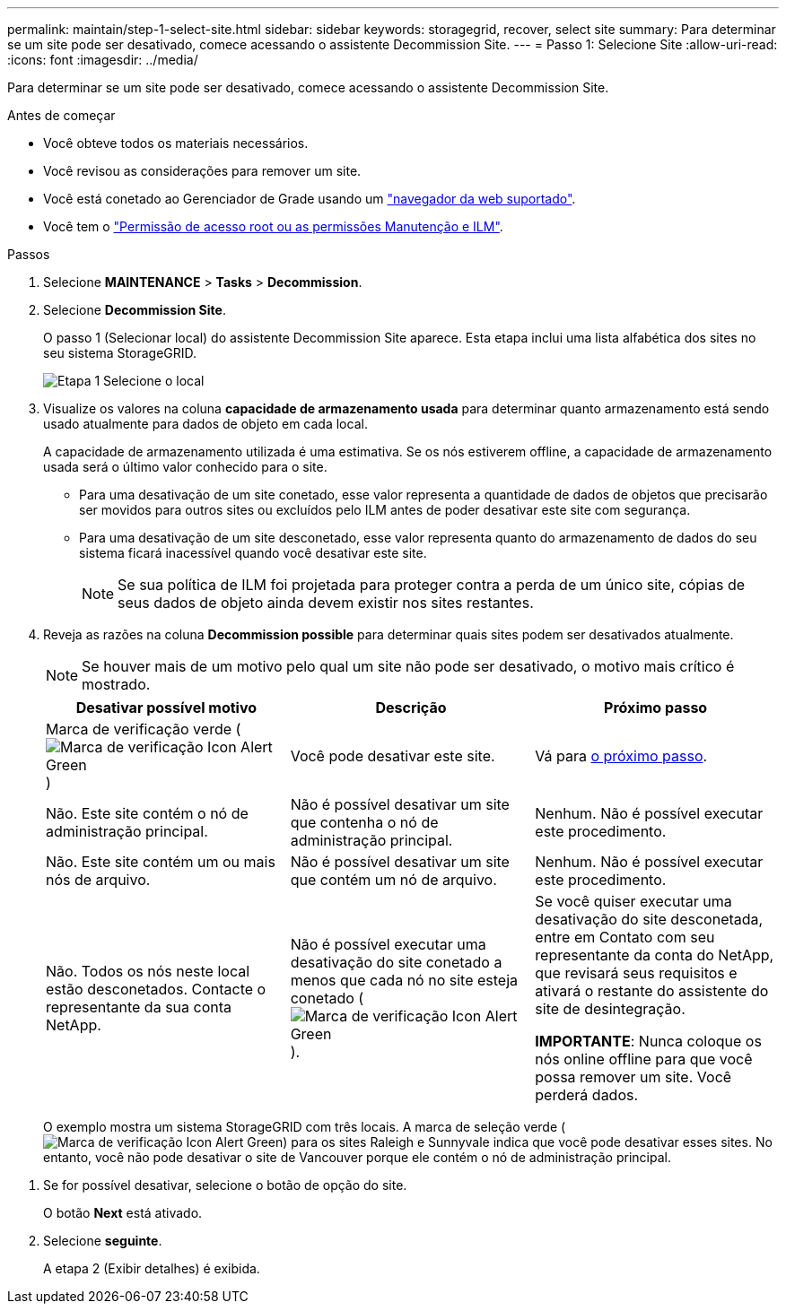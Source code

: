 ---
permalink: maintain/step-1-select-site.html 
sidebar: sidebar 
keywords: storagegrid, recover, select site 
summary: Para determinar se um site pode ser desativado, comece acessando o assistente Decommission Site. 
---
= Passo 1: Selecione Site
:allow-uri-read: 
:icons: font
:imagesdir: ../media/


[role="lead"]
Para determinar se um site pode ser desativado, comece acessando o assistente Decommission Site.

.Antes de começar
* Você obteve todos os materiais necessários.
* Você revisou as considerações para remover um site.
* Você está conetado ao Gerenciador de Grade usando um link:../admin/web-browser-requirements.html["navegador da web suportado"].
* Você tem o link:../admin/admin-group-permissions.html["Permissão de acesso root ou as permissões Manutenção e ILM"].


.Passos
. Selecione *MAINTENANCE* > *Tasks* > *Decommission*.
. Selecione *Decommission Site*.
+
O passo 1 (Selecionar local) do assistente Decommission Site aparece. Esta etapa inclui uma lista alfabética dos sites no seu sistema StorageGRID.

+
image::../media/decommission_site_step_select_site.png[Etapa 1 Selecione o local]

. Visualize os valores na coluna *capacidade de armazenamento usada* para determinar quanto armazenamento está sendo usado atualmente para dados de objeto em cada local.
+
A capacidade de armazenamento utilizada é uma estimativa. Se os nós estiverem offline, a capacidade de armazenamento usada será o último valor conhecido para o site.

+
** Para uma desativação de um site conetado, esse valor representa a quantidade de dados de objetos que precisarão ser movidos para outros sites ou excluídos pelo ILM antes de poder desativar este site com segurança.
** Para uma desativação de um site desconetado, esse valor representa quanto do armazenamento de dados do seu sistema ficará inacessível quando você desativar este site.
+

NOTE: Se sua política de ILM foi projetada para proteger contra a perda de um único site, cópias de seus dados de objeto ainda devem existir nos sites restantes.



. Reveja as razões na coluna *Decommission possible* para determinar quais sites podem ser desativados atualmente.
+

NOTE: Se houver mais de um motivo pelo qual um site não pode ser desativado, o motivo mais crítico é mostrado.

+
[cols="1a,1a,1a"]
|===
| Desativar possível motivo | Descrição | Próximo passo 


 a| 
Marca de verificação verde (image:../media/icon_alert_green_checkmark.png["Marca de verificação Icon Alert Green"])
 a| 
Você pode desativar este site.
 a| 
Vá para <<decommission_possible,o próximo passo>>.



 a| 
Não. Este site contém o nó de administração principal.
 a| 
Não é possível desativar um site que contenha o nó de administração principal.
 a| 
Nenhum. Não é possível executar este procedimento.



 a| 
Não. Este site contém um ou mais nós de arquivo.
 a| 
Não é possível desativar um site que contém um nó de arquivo.
 a| 
Nenhum. Não é possível executar este procedimento.



 a| 
Não. Todos os nós neste local estão desconetados. Contacte o representante da sua conta NetApp.
 a| 
Não é possível executar uma desativação do site conetado a menos que cada nó no site esteja conetado (image:../media/icon_alert_green_checkmark.png["Marca de verificação Icon Alert Green"]).
 a| 
Se você quiser executar uma desativação do site desconetada, entre em Contato com seu representante da conta do NetApp, que revisará seus requisitos e ativará o restante do assistente do site de desintegração.

*IMPORTANTE*: Nunca coloque os nós online offline para que você possa remover um site. Você perderá dados.

|===
+
O exemplo mostra um sistema StorageGRID com três locais. A marca de seleção verde (image:../media/icon_alert_green_checkmark.png["Marca de verificação Icon Alert Green"]) para os sites Raleigh e Sunnyvale indica que você pode desativar esses sites. No entanto, você não pode desativar o site de Vancouver porque ele contém o nó de administração principal.



[[decommission_possible]]
. Se for possível desativar, selecione o botão de opção do site.
+
O botão *Next* está ativado.

. Selecione *seguinte*.
+
A etapa 2 (Exibir detalhes) é exibida.



